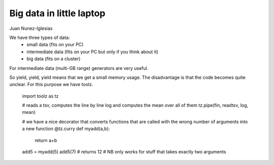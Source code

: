 Big data in little laptop
====================


Juan Nunez-Iglesias

We have three types of data: 
    * small data (fits on your PC)
    * intermediate data (fits on your PC but only if you think about it)
    * big data (fits on a cluster)

For intermediate data (multi-GB range) generators are very useful.

So yield, yield, yield means that we get a small memory usage. The disadvantage is that the code becomes quite unclear. For this purpose we have toolz.

    import toolz as tz

    # reads a tsv, computes the line by line log and computes the mean over all of them
    tz.pipe(fin, readtsv, log, mean)


    # we have a nice decorator that converts functions that are called with the wrong number of arguments into a new function
    @tz.curry
    def myadd(a,b):
        return a+b

    add5 = myadd(5)
    add5(7) # returns 12
    # NB only works for stuff that takes exactly two arguments






